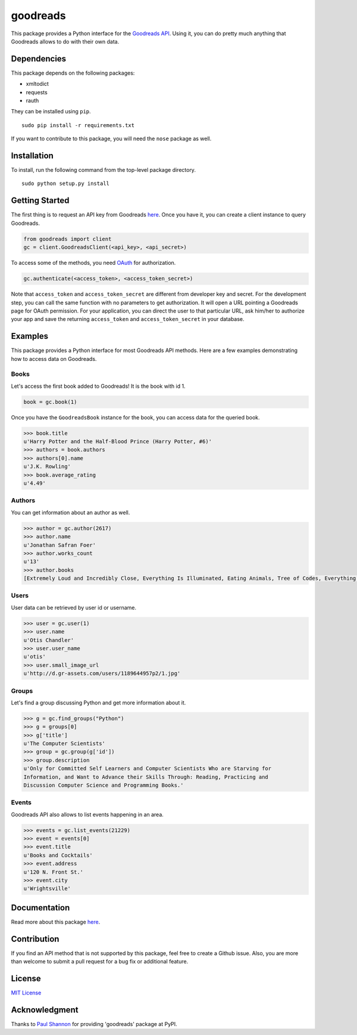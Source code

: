 goodreads
=========

|Build Status| |Coverage Status| |Documentation Status| |Downloads|
|Latest Version| |Supported Python versions| |License|

.. image:: http://s.gr-assets.com/assets/icons/goodreads_icon_50x50-823139ec9dc84278d3863007486ae0ac.png
   :width: 100

This package provides a Python interface for the `Goodreads
API <http://goodreads.com/api>`__. Using it, you can do pretty much
anything that Goodreads allows to do with their own data.

Dependencies
------------

This package depends on the following packages:

-  xmltodict
-  requests
-  rauth

They can be installed using ``pip``.

::

    sudo pip install -r requirements.txt

If you want to contribute to this package, you will need the ``nose``
package as well.

Installation
------------

To install, run the following command from the top-level package
directory.

::

    sudo python setup.py install

Getting Started
---------------

The first thing is to request an API key from Goodreads
`here <https://www.goodreads.com/api/keys>`__. Once you have it, you can
create a client instance to query Goodreads.

.. code:: python

    from goodreads import client
    gc = client.GoodreadsClient(<api_key>, <api_secret>)

To access some of the methods, you need `OAuth <http://oauth.net/>`__
for authorization.

.. code:: python

    gc.authenticate(<access_token>, <access_token_secret>)

Note that ``access_token`` and ``access_token_secret`` are different
from developer key and secret. For the development step, you can call
the same function with no parameters to get authorization. It will open
a URL pointing a Goodreads page for OAuth permission. For your
application, you can direct the user to that particular URL, ask him/her
to authorize your app and save the returning ``access_token`` and
``access_token_secret`` in your database.

Examples
--------

This package provides a Python interface for most Goodreads API methods.
Here are a few examples demonstrating how to access data on Goodreads.

Books
~~~~~

Let's access the first book added to Goodreads! It is the book with id
1.

.. code:: python

    book = gc.book(1)

Once you have the ``GoodreadsBook`` instance for the book, you can
access data for the queried book.

.. code:: python

    >>> book.title
    u'Harry Potter and the Half-Blood Prince (Harry Potter, #6)'
    >>> authors = book.authors
    >>> authors[0].name
    u'J.K. Rowling'
    >>> book.average_rating
    u'4.49'

Authors
~~~~~~~

You can get information about an author as well.

.. code:: python

    >>> author = gc.author(2617)
    >>> author.name
    u'Jonathan Safran Foer'
    >>> author.works_count
    u'13'
    >>> author.books
    [Extremely Loud and Incredibly Close, Everything Is Illuminated, Eating Animals, Tree of Codes, Everything is Illuminated & Extremely Loud and Incredibly Close, The unabridged pocketbook of lightning, The Future Dictionary of America, A Convergence of Birds: Original Fiction and Poetry Inspired by Joseph Cornell, New American Haggadah, The Sixth Borough]

Users
~~~~~

User data can be retrieved by user id or username.

.. code:: python

    >>> user = gc.user(1)
    >>> user.name
    u'Otis Chandler'
    >>> user.user_name
    u'otis'
    >>> user.small_image_url
    u'http://d.gr-assets.com/users/1189644957p2/1.jpg'

Groups
~~~~~~

Let's find a group discussing Python and get more information about it.

.. code:: python

    >>> g = gc.find_groups("Python")
    >>> g = groups[0]
    >>> g['title']
    u'The Computer Scientists'
    >>> group = gc.group(g['id'])
    >>> group.description
    u'Only for Committed Self Learners and Computer Scientists Who are Starving for
    Information, and Want to Advance their Skills Through: Reading, Practicing and
    Discussion Computer Science and Programming Books.'

Events
~~~~~~

Goodreads API also allows to list events happening in an area.

.. code:: python

    >>> events = gc.list_events(21229)
    >>> event = events[0]
    >>> event.title
    u'Books and Cocktails'
    >>> event.address
    u'120 N. Front St.'
    >>> event.city
    u'Wrightsville'

Documentation
-------------

Read more about this package
`here <http://goodreads.readthedocs.org/en/latest/>`__.

Contribution
------------

If you find an API method that is not supported by this package, feel
free to create a Github issue. Also, you are more than welcome to submit
a pull request for a bug fix or additional feature.

License
-------

`MIT License <http://opensource.org/licenses/mit-license.php>`__

Acknowledgment
--------------

Thanks to `Paul Shannon <https://github.com/paulshannon>`__ for
providing 'goodreads' package at PyPI.

.. |Build Status| image:: http://img.shields.io/travis/sefakilic/goodreads.svg
   :target: https://travis-ci.org/sefakilic/goodreads
.. |Coverage Status| image:: http://img.shields.io/coveralls/sefakilic/goodreads.svg
   :target: https://coveralls.io/r/sefakilic/goodreads
.. |Documentation Status| image:: https://readthedocs.org/projects/goodreads/badge/?version=latest
   :target: https://readthedocs.org/projects/goodreads/?badge=latest
.. |Downloads| image:: https://img.shields.io/pypi/dm/goodreads.svg
   :target: https://pypi.python.org/pypi/goodreads/
.. |Latest Version| image:: https://img.shields.io/pypi/v/goodreads.svg
   :target: https://pypi.python.org/pypi/goodreads/
.. |Supported Python versions| image:: https://img.shields.io/pypi/pyversions/goodreads.svg
   :target: https://pypi.python.org/pypi/goodreads/
.. |License| image:: https://img.shields.io/pypi/l/goodreads.svg
   :target: https://pypi.python.org/pypi/goodreads/
